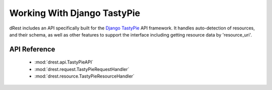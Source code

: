 .. _tastypie:

Working With Django TastyPie
============================

dRest includes an API specifically built for the 
`Django TastyPie <http://django-tastypie.readthedocs.org/>`_ API framework.  
It handles auto-detection of resources, and their schema, as well as
other features to support the interface including getting resource data
by 'resource_uri'.  

API Reference
^^^^^^^^^^^^^

    * :mod:`drest.api.TastyPieAPI`
    * :mod:`drest.request.TastyPieRequestHandler`
    * :mod:`drest.resource.TastyPieResourceHandler`

